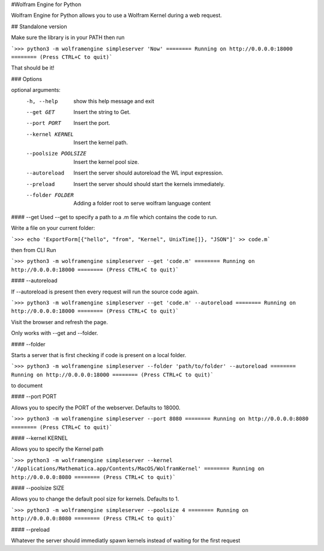 #Wolfram Engine for Python

Wolfram Engine for Python allows you to use a Wolfram Kernel during a web request.

## Standalone version

Make sure the library is in your PATH then run

```>>> python3 -m wolframengine simpleserver 'Now'
======== Running on http://0.0.0.0:18000 ========
(Press CTRL+C to quit)```

That should be it!

### Options

optional arguments:
  -h, --help           show this help message and exit
  --get GET            Insert the string to Get.
  --port PORT          Insert the port.
  --kernel KERNEL      Insert the kernel path.
  --poolsize POOLSIZE  Insert the kernel pool size.
  --autoreload         Insert the server should autoreload the WL input
                       expression.
  --preload            Insert the server should should start the kernels
                       immediately.
  --folder FOLDER      Adding a folder root to serve wolfram language content

#### --get
Used --get to specify a path to a .m file which contains the code to run.

Write a file on your current folder:

```>>> echo 'ExportForm[{"hello", "from", "Kernel", UnixTime[]}, "JSON"]' >> code.m```

then from CLI Run

```>>> python3 -m wolframengine simpleserver --get 'code.m'
======== Running on http://0.0.0.0:18000 ========
(Press CTRL+C to quit)```

#### --autoreload

If --autoreload is present then every request will run the source code again.

```>>> python3 -m wolframengine simpleserver --get 'code.m' --autoreload
======== Running on http://0.0.0.0:18000 ========
(Press CTRL+C to quit)```

Visit the browser and refresh the page.

Only works with --get and --folder.

#### --folder

Starts a server that is first checking if code is present on a local folder.


```>>> python3 -m wolframengine simpleserver --folder 'path/to/folder' --autoreload
======== Running on http://0.0.0.0:18000 ========
(Press CTRL+C to quit)```

to document

#### --port PORT

Allows you to specify the PORT of the webserver. Defaults to 18000.

```>>> python3 -m wolframengine simpleserver --port 8080
======== Running on http://0.0.0.0:8080 ========
(Press CTRL+C to quit)```

#### --kernel KERNEL

Allows you to specify the Kernel path

```>>> python3 -m wolframengine simpleserver --kernel '/Applications/Mathematica.app/Contents/MacOS/WolframKernel'
======== Running on http://0.0.0.0:8080 ========
(Press CTRL+C to quit)```

#### --poolsize SIZE

Allows you to change the default pool size for kernels. Defaults to 1.

```>>> python3 -m wolframengine simpleserver --poolsize 4
======== Running on http://0.0.0.0:8080 ========
(Press CTRL+C to quit)```


#### --preload 

Whatever the server should immediatly spawn kernels instead of waiting for the first request